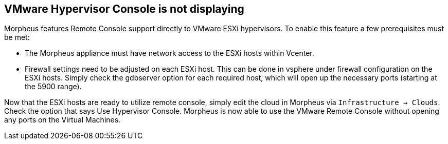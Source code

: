 
== VMware Hypervisor Console is not displaying

Morpheus features Remote Console support directly to VMware ESXi hypervisors. To enable this feature a few prerequisites must be met:

* The Morpheus appliance must have network access to the ESXi hosts within Vcenter.

* Firewall settings need to be adjusted on each ESXi host. This can be done in vsphere under firewall configuration on the ESXi hosts. Simply check the gdbserver option for each required host, which will open up the necessary ports (starting at the 5900 range).

Now that the ESXi hosts are ready to utilize remote console, simply edit the cloud in Morpheus via `Infrastructure → Clouds`. Check the option that says Use Hypervisor Console. Morpheus is now able to use the VMware Remote Console without opening any ports on the Virtual Machines.
